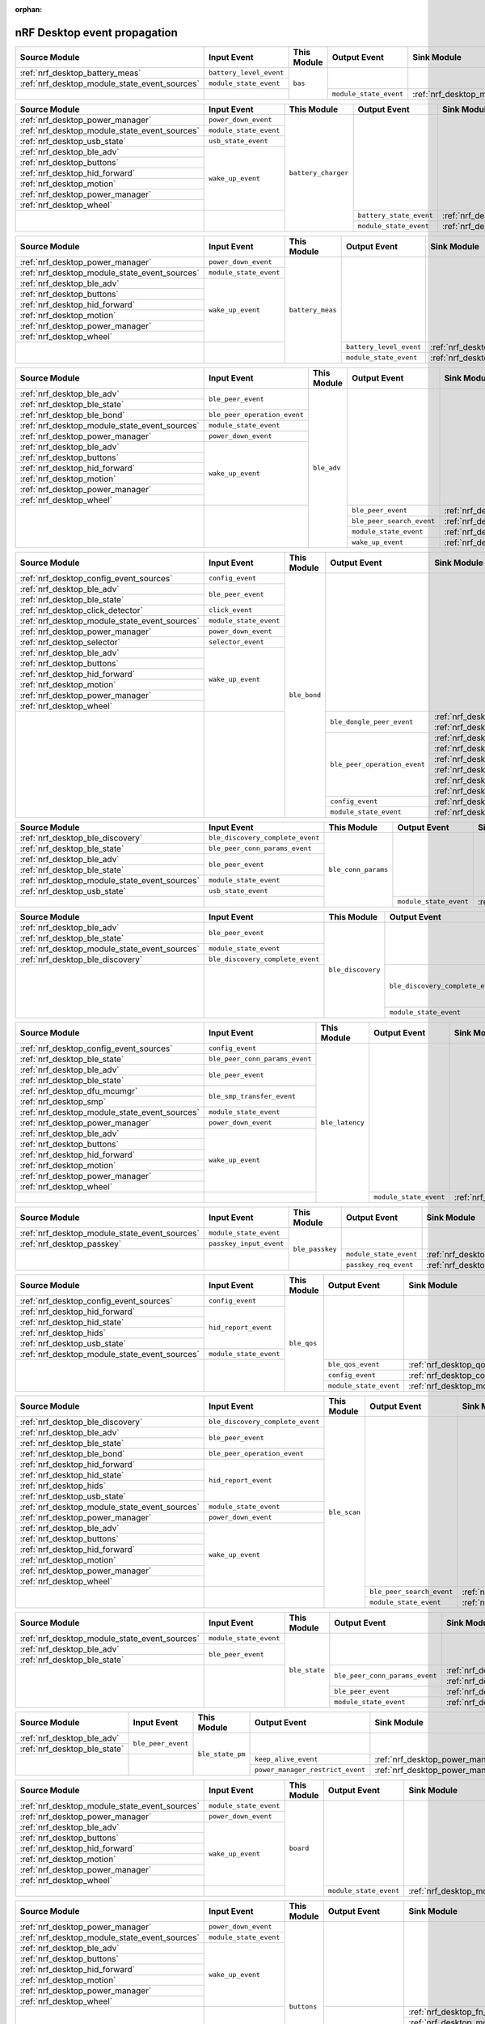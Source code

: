 :orphan:

nRF Desktop event propagation
#############################

.. table_bas_start

+-----------------------------------------------+-------------------------+-------------+------------------------+---------------------------------------------+
| Source Module                                 | Input Event             | This Module | Output Event           | Sink Module                                 |
+===============================================+=========================+=============+========================+=============================================+
| :ref:`nrf_desktop_battery_meas`               | ``battery_level_event`` | ``bas``     |                        |                                             |
+-----------------------------------------------+-------------------------+             |                        |                                             |
| :ref:`nrf_desktop_module_state_event_sources` | ``module_state_event``  |             |                        |                                             |
+-----------------------------------------------+-------------------------+             +------------------------+---------------------------------------------+
|                                               |                         |             | ``module_state_event`` | :ref:`nrf_desktop_module_state_event_sinks` |
+-----------------------------------------------+-------------------------+-------------+------------------------+---------------------------------------------+

.. table_bas_end


.. table_battery_charger_start

+-----------------------------------------------+------------------------+---------------------+-------------------------+---------------------------------------------+
| Source Module                                 | Input Event            | This Module         | Output Event            | Sink Module                                 |
+===============================================+========================+=====================+=========================+=============================================+
| :ref:`nrf_desktop_power_manager`              | ``power_down_event``   | ``battery_charger`` |                         |                                             |
+-----------------------------------------------+------------------------+                     |                         |                                             |
| :ref:`nrf_desktop_module_state_event_sources` | ``module_state_event`` |                     |                         |                                             |
+-----------------------------------------------+------------------------+                     |                         |                                             |
| :ref:`nrf_desktop_usb_state`                  | ``usb_state_event``    |                     |                         |                                             |
+-----------------------------------------------+------------------------+                     |                         |                                             |
| :ref:`nrf_desktop_ble_adv`                    | ``wake_up_event``      |                     |                         |                                             |
+-----------------------------------------------+                        |                     |                         |                                             |
| :ref:`nrf_desktop_buttons`                    |                        |                     |                         |                                             |
+-----------------------------------------------+                        |                     |                         |                                             |
| :ref:`nrf_desktop_hid_forward`                |                        |                     |                         |                                             |
+-----------------------------------------------+                        |                     |                         |                                             |
| :ref:`nrf_desktop_motion`                     |                        |                     |                         |                                             |
+-----------------------------------------------+                        |                     |                         |                                             |
| :ref:`nrf_desktop_power_manager`              |                        |                     |                         |                                             |
+-----------------------------------------------+                        |                     |                         |                                             |
| :ref:`nrf_desktop_wheel`                      |                        |                     |                         |                                             |
+-----------------------------------------------+------------------------+                     +-------------------------+---------------------------------------------+
|                                               |                        |                     | ``battery_state_event`` | :ref:`nrf_desktop_led_state`                |
|                                               |                        |                     +-------------------------+---------------------------------------------+
|                                               |                        |                     | ``module_state_event``  | :ref:`nrf_desktop_module_state_event_sinks` |
+-----------------------------------------------+------------------------+---------------------+-------------------------+---------------------------------------------+

.. table_battery_charger_end


.. table_battery_meas_start

+-----------------------------------------------+------------------------+------------------+-------------------------+---------------------------------------------+
| Source Module                                 | Input Event            | This Module      | Output Event            | Sink Module                                 |
+===============================================+========================+==================+=========================+=============================================+
| :ref:`nrf_desktop_power_manager`              | ``power_down_event``   | ``battery_meas`` |                         |                                             |
+-----------------------------------------------+------------------------+                  |                         |                                             |
| :ref:`nrf_desktop_module_state_event_sources` | ``module_state_event`` |                  |                         |                                             |
+-----------------------------------------------+------------------------+                  |                         |                                             |
| :ref:`nrf_desktop_ble_adv`                    | ``wake_up_event``      |                  |                         |                                             |
+-----------------------------------------------+                        |                  |                         |                                             |
| :ref:`nrf_desktop_buttons`                    |                        |                  |                         |                                             |
+-----------------------------------------------+                        |                  |                         |                                             |
| :ref:`nrf_desktop_hid_forward`                |                        |                  |                         |                                             |
+-----------------------------------------------+                        |                  |                         |                                             |
| :ref:`nrf_desktop_motion`                     |                        |                  |                         |                                             |
+-----------------------------------------------+                        |                  |                         |                                             |
| :ref:`nrf_desktop_power_manager`              |                        |                  |                         |                                             |
+-----------------------------------------------+                        |                  |                         |                                             |
| :ref:`nrf_desktop_wheel`                      |                        |                  |                         |                                             |
+-----------------------------------------------+------------------------+                  +-------------------------+---------------------------------------------+
|                                               |                        |                  | ``battery_level_event`` | :ref:`nrf_desktop_bas`                      |
|                                               |                        |                  +-------------------------+---------------------------------------------+
|                                               |                        |                  | ``module_state_event``  | :ref:`nrf_desktop_module_state_event_sinks` |
+-----------------------------------------------+------------------------+------------------+-------------------------+---------------------------------------------+

.. table_battery_meas_end


.. table_ble_adv_start

+-----------------------------------------------+------------------------------+-------------+---------------------------+---------------------------------------------+
| Source Module                                 | Input Event                  | This Module | Output Event              | Sink Module                                 |
+===============================================+==============================+=============+===========================+=============================================+
| :ref:`nrf_desktop_ble_adv`                    | ``ble_peer_event``           | ``ble_adv`` |                           |                                             |
+-----------------------------------------------+                              |             |                           |                                             |
| :ref:`nrf_desktop_ble_state`                  |                              |             |                           |                                             |
+-----------------------------------------------+------------------------------+             |                           |                                             |
| :ref:`nrf_desktop_ble_bond`                   | ``ble_peer_operation_event`` |             |                           |                                             |
+-----------------------------------------------+------------------------------+             |                           |                                             |
| :ref:`nrf_desktop_module_state_event_sources` | ``module_state_event``       |             |                           |                                             |
+-----------------------------------------------+------------------------------+             |                           |                                             |
| :ref:`nrf_desktop_power_manager`              | ``power_down_event``         |             |                           |                                             |
+-----------------------------------------------+------------------------------+             |                           |                                             |
| :ref:`nrf_desktop_ble_adv`                    | ``wake_up_event``            |             |                           |                                             |
+-----------------------------------------------+                              |             |                           |                                             |
| :ref:`nrf_desktop_buttons`                    |                              |             |                           |                                             |
+-----------------------------------------------+                              |             |                           |                                             |
| :ref:`nrf_desktop_hid_forward`                |                              |             |                           |                                             |
+-----------------------------------------------+                              |             |                           |                                             |
| :ref:`nrf_desktop_motion`                     |                              |             |                           |                                             |
+-----------------------------------------------+                              |             |                           |                                             |
| :ref:`nrf_desktop_power_manager`              |                              |             |                           |                                             |
+-----------------------------------------------+                              |             |                           |                                             |
| :ref:`nrf_desktop_wheel`                      |                              |             |                           |                                             |
+-----------------------------------------------+------------------------------+             +---------------------------+---------------------------------------------+
|                                               |                              |             | ``ble_peer_event``        | :ref:`nrf_desktop_ble_peer_event_sinks`     |
|                                               |                              |             +---------------------------+---------------------------------------------+
|                                               |                              |             | ``ble_peer_search_event`` | :ref:`nrf_desktop_led_state`                |
|                                               |                              |             +---------------------------+---------------------------------------------+
|                                               |                              |             | ``module_state_event``    | :ref:`nrf_desktop_module_state_event_sinks` |
|                                               |                              |             +---------------------------+---------------------------------------------+
|                                               |                              |             | ``wake_up_event``         | :ref:`nrf_desktop_wake_up_event_sinks`      |
+-----------------------------------------------+------------------------------+-------------+---------------------------+---------------------------------------------+

.. table_ble_adv_end


.. table_ble_bond_start

+-----------------------------------------------+------------------------+--------------+------------------------------+---------------------------------------------+
| Source Module                                 | Input Event            | This Module  | Output Event                 | Sink Module                                 |
+===============================================+========================+==============+==============================+=============================================+
| :ref:`nrf_desktop_config_event_sources`       | ``config_event``       | ``ble_bond`` |                              |                                             |
+-----------------------------------------------+------------------------+              |                              |                                             |
| :ref:`nrf_desktop_ble_adv`                    | ``ble_peer_event``     |              |                              |                                             |
+-----------------------------------------------+                        |              |                              |                                             |
| :ref:`nrf_desktop_ble_state`                  |                        |              |                              |                                             |
+-----------------------------------------------+------------------------+              |                              |                                             |
| :ref:`nrf_desktop_click_detector`             | ``click_event``        |              |                              |                                             |
+-----------------------------------------------+------------------------+              |                              |                                             |
| :ref:`nrf_desktop_module_state_event_sources` | ``module_state_event`` |              |                              |                                             |
+-----------------------------------------------+------------------------+              |                              |                                             |
| :ref:`nrf_desktop_power_manager`              | ``power_down_event``   |              |                              |                                             |
+-----------------------------------------------+------------------------+              |                              |                                             |
| :ref:`nrf_desktop_selector`                   | ``selector_event``     |              |                              |                                             |
+-----------------------------------------------+------------------------+              |                              |                                             |
| :ref:`nrf_desktop_ble_adv`                    | ``wake_up_event``      |              |                              |                                             |
+-----------------------------------------------+                        |              |                              |                                             |
| :ref:`nrf_desktop_buttons`                    |                        |              |                              |                                             |
+-----------------------------------------------+                        |              |                              |                                             |
| :ref:`nrf_desktop_hid_forward`                |                        |              |                              |                                             |
+-----------------------------------------------+                        |              |                              |                                             |
| :ref:`nrf_desktop_motion`                     |                        |              |                              |                                             |
+-----------------------------------------------+                        |              |                              |                                             |
| :ref:`nrf_desktop_power_manager`              |                        |              |                              |                                             |
+-----------------------------------------------+                        |              |                              |                                             |
| :ref:`nrf_desktop_wheel`                      |                        |              |                              |                                             |
+-----------------------------------------------+------------------------+              +------------------------------+---------------------------------------------+
|                                               |                        |              | ``ble_dongle_peer_event``    | :ref:`nrf_desktop_fast_pair_app`            |
|                                               |                        |              |                              +---------------------------------------------+
|                                               |                        |              |                              | :ref:`nrf_desktop_swift_pair_app`           |
|                                               |                        |              +------------------------------+---------------------------------------------+
|                                               |                        |              | ``ble_peer_operation_event`` | :ref:`nrf_desktop_fast_pair_app`            |
|                                               |                        |              |                              +---------------------------------------------+
|                                               |                        |              |                              | :ref:`nrf_desktop_swift_pair_app`           |
|                                               |                        |              |                              +---------------------------------------------+
|                                               |                        |              |                              | :ref:`nrf_desktop_ble_adv`                  |
|                                               |                        |              |                              +---------------------------------------------+
|                                               |                        |              |                              | :ref:`nrf_desktop_ble_scan`                 |
|                                               |                        |              |                              +---------------------------------------------+
|                                               |                        |              |                              | :ref:`nrf_desktop_hid_forward`              |
|                                               |                        |              |                              +---------------------------------------------+
|                                               |                        |              |                              | :ref:`nrf_desktop_led_state`                |
|                                               |                        |              +------------------------------+---------------------------------------------+
|                                               |                        |              | ``config_event``             | :ref:`nrf_desktop_config_event_sinks`       |
|                                               |                        |              +------------------------------+---------------------------------------------+
|                                               |                        |              | ``module_state_event``       | :ref:`nrf_desktop_module_state_event_sinks` |
+-----------------------------------------------+------------------------+--------------+------------------------------+---------------------------------------------+

.. table_ble_bond_end


.. table_ble_conn_params_start

+-----------------------------------------------+----------------------------------+---------------------+------------------------+---------------------------------------------+
| Source Module                                 | Input Event                      | This Module         | Output Event           | Sink Module                                 |
+===============================================+==================================+=====================+========================+=============================================+
| :ref:`nrf_desktop_ble_discovery`              | ``ble_discovery_complete_event`` | ``ble_conn_params`` |                        |                                             |
+-----------------------------------------------+----------------------------------+                     |                        |                                             |
| :ref:`nrf_desktop_ble_state`                  | ``ble_peer_conn_params_event``   |                     |                        |                                             |
+-----------------------------------------------+----------------------------------+                     |                        |                                             |
| :ref:`nrf_desktop_ble_adv`                    | ``ble_peer_event``               |                     |                        |                                             |
+-----------------------------------------------+                                  |                     |                        |                                             |
| :ref:`nrf_desktop_ble_state`                  |                                  |                     |                        |                                             |
+-----------------------------------------------+----------------------------------+                     |                        |                                             |
| :ref:`nrf_desktop_module_state_event_sources` | ``module_state_event``           |                     |                        |                                             |
+-----------------------------------------------+----------------------------------+                     |                        |                                             |
| :ref:`nrf_desktop_usb_state`                  | ``usb_state_event``              |                     |                        |                                             |
+-----------------------------------------------+----------------------------------+                     +------------------------+---------------------------------------------+
|                                               |                                  |                     | ``module_state_event`` | :ref:`nrf_desktop_module_state_event_sinks` |
+-----------------------------------------------+----------------------------------+---------------------+------------------------+---------------------------------------------+

.. table_ble_conn_params_end


.. table_ble_discovery_start

+-----------------------------------------------+----------------------------------+-------------------+----------------------------------+---------------------------------------------+
| Source Module                                 | Input Event                      | This Module       | Output Event                     | Sink Module                                 |
+===============================================+==================================+===================+==================================+=============================================+
| :ref:`nrf_desktop_ble_adv`                    | ``ble_peer_event``               | ``ble_discovery`` |                                  |                                             |
+-----------------------------------------------+                                  |                   |                                  |                                             |
| :ref:`nrf_desktop_ble_state`                  |                                  |                   |                                  |                                             |
+-----------------------------------------------+----------------------------------+                   |                                  |                                             |
| :ref:`nrf_desktop_module_state_event_sources` | ``module_state_event``           |                   |                                  |                                             |
+-----------------------------------------------+----------------------------------+                   |                                  |                                             |
| :ref:`nrf_desktop_ble_discovery`              | ``ble_discovery_complete_event`` |                   |                                  |                                             |
+-----------------------------------------------+----------------------------------+                   +----------------------------------+---------------------------------------------+
|                                               |                                  |                   | ``ble_discovery_complete_event`` | :ref:`nrf_desktop_hid_forward`              |
|                                               |                                  |                   |                                  +---------------------------------------------+
|                                               |                                  |                   |                                  | :ref:`nrf_desktop_ble_conn_params`          |
|                                               |                                  |                   |                                  +---------------------------------------------+
|                                               |                                  |                   |                                  | :ref:`nrf_desktop_ble_scan`                 |
|                                               |                                  |                   |                                  +---------------------------------------------+
|                                               |                                  |                   |                                  | :ref:`nrf_desktop_ble_discovery`            |
|                                               |                                  |                   +----------------------------------+---------------------------------------------+
|                                               |                                  |                   | ``module_state_event``           | :ref:`nrf_desktop_module_state_event_sinks` |
+-----------------------------------------------+----------------------------------+-------------------+----------------------------------+---------------------------------------------+

.. table_ble_discovery_end


.. table_ble_latency_start

+-----------------------------------------------+--------------------------------+-----------------+------------------------+---------------------------------------------+
| Source Module                                 | Input Event                    | This Module     | Output Event           | Sink Module                                 |
+===============================================+================================+=================+========================+=============================================+
| :ref:`nrf_desktop_config_event_sources`       | ``config_event``               | ``ble_latency`` |                        |                                             |
+-----------------------------------------------+--------------------------------+                 |                        |                                             |
| :ref:`nrf_desktop_ble_state`                  | ``ble_peer_conn_params_event`` |                 |                        |                                             |
+-----------------------------------------------+--------------------------------+                 |                        |                                             |
| :ref:`nrf_desktop_ble_adv`                    | ``ble_peer_event``             |                 |                        |                                             |
+-----------------------------------------------+                                |                 |                        |                                             |
| :ref:`nrf_desktop_ble_state`                  |                                |                 |                        |                                             |
+-----------------------------------------------+--------------------------------+                 |                        |                                             |
| :ref:`nrf_desktop_dfu_mcumgr`                 | ``ble_smp_transfer_event``     |                 |                        |                                             |
+-----------------------------------------------+                                |                 |                        |                                             |
| :ref:`nrf_desktop_smp`                        |                                |                 |                        |                                             |
+-----------------------------------------------+--------------------------------+                 |                        |                                             |
| :ref:`nrf_desktop_module_state_event_sources` | ``module_state_event``         |                 |                        |                                             |
+-----------------------------------------------+--------------------------------+                 |                        |                                             |
| :ref:`nrf_desktop_power_manager`              | ``power_down_event``           |                 |                        |                                             |
+-----------------------------------------------+--------------------------------+                 |                        |                                             |
| :ref:`nrf_desktop_ble_adv`                    | ``wake_up_event``              |                 |                        |                                             |
+-----------------------------------------------+                                |                 |                        |                                             |
| :ref:`nrf_desktop_buttons`                    |                                |                 |                        |                                             |
+-----------------------------------------------+                                |                 |                        |                                             |
| :ref:`nrf_desktop_hid_forward`                |                                |                 |                        |                                             |
+-----------------------------------------------+                                |                 |                        |                                             |
| :ref:`nrf_desktop_motion`                     |                                |                 |                        |                                             |
+-----------------------------------------------+                                |                 |                        |                                             |
| :ref:`nrf_desktop_power_manager`              |                                |                 |                        |                                             |
+-----------------------------------------------+                                |                 |                        |                                             |
| :ref:`nrf_desktop_wheel`                      |                                |                 |                        |                                             |
+-----------------------------------------------+--------------------------------+                 +------------------------+---------------------------------------------+
|                                               |                                |                 | ``module_state_event`` | :ref:`nrf_desktop_module_state_event_sinks` |
+-----------------------------------------------+--------------------------------+-----------------+------------------------+---------------------------------------------+

.. table_ble_latency_end


.. table_ble_passkey_start

+-----------------------------------------------+-------------------------+-----------------+------------------------+---------------------------------------------+
| Source Module                                 | Input Event             | This Module     | Output Event           | Sink Module                                 |
+===============================================+=========================+=================+========================+=============================================+
| :ref:`nrf_desktop_module_state_event_sources` | ``module_state_event``  | ``ble_passkey`` |                        |                                             |
+-----------------------------------------------+-------------------------+                 |                        |                                             |
| :ref:`nrf_desktop_passkey`                    | ``passkey_input_event`` |                 |                        |                                             |
+-----------------------------------------------+-------------------------+                 +------------------------+---------------------------------------------+
|                                               |                         |                 | ``module_state_event`` | :ref:`nrf_desktop_module_state_event_sinks` |
|                                               |                         |                 +------------------------+---------------------------------------------+
|                                               |                         |                 | ``passkey_req_event``  | :ref:`nrf_desktop_passkey`                  |
+-----------------------------------------------+-------------------------+-----------------+------------------------+---------------------------------------------+

.. table_ble_passkey_end


.. table_ble_qos_start

+-----------------------------------------------+------------------------+-------------+------------------------+---------------------------------------------+
| Source Module                                 | Input Event            | This Module | Output Event           | Sink Module                                 |
+===============================================+========================+=============+========================+=============================================+
| :ref:`nrf_desktop_config_event_sources`       | ``config_event``       | ``ble_qos`` |                        |                                             |
+-----------------------------------------------+------------------------+             |                        |                                             |
| :ref:`nrf_desktop_hid_forward`                | ``hid_report_event``   |             |                        |                                             |
+-----------------------------------------------+                        |             |                        |                                             |
| :ref:`nrf_desktop_hid_state`                  |                        |             |                        |                                             |
+-----------------------------------------------+                        |             |                        |                                             |
| :ref:`nrf_desktop_hids`                       |                        |             |                        |                                             |
+-----------------------------------------------+                        |             |                        |                                             |
| :ref:`nrf_desktop_usb_state`                  |                        |             |                        |                                             |
+-----------------------------------------------+------------------------+             |                        |                                             |
| :ref:`nrf_desktop_module_state_event_sources` | ``module_state_event`` |             |                        |                                             |
+-----------------------------------------------+------------------------+             +------------------------+---------------------------------------------+
|                                               |                        |             | ``ble_qos_event``      | :ref:`nrf_desktop_qos`                      |
|                                               |                        |             +------------------------+---------------------------------------------+
|                                               |                        |             | ``config_event``       | :ref:`nrf_desktop_config_event_sinks`       |
|                                               |                        |             +------------------------+---------------------------------------------+
|                                               |                        |             | ``module_state_event`` | :ref:`nrf_desktop_module_state_event_sinks` |
+-----------------------------------------------+------------------------+-------------+------------------------+---------------------------------------------+

.. table_ble_qos_end


.. table_ble_scan_start

+-----------------------------------------------+----------------------------------+--------------+---------------------------+---------------------------------------------+
| Source Module                                 | Input Event                      | This Module  | Output Event              | Sink Module                                 |
+===============================================+==================================+==============+===========================+=============================================+
| :ref:`nrf_desktop_ble_discovery`              | ``ble_discovery_complete_event`` | ``ble_scan`` |                           |                                             |
+-----------------------------------------------+----------------------------------+              |                           |                                             |
| :ref:`nrf_desktop_ble_adv`                    | ``ble_peer_event``               |              |                           |                                             |
+-----------------------------------------------+                                  |              |                           |                                             |
| :ref:`nrf_desktop_ble_state`                  |                                  |              |                           |                                             |
+-----------------------------------------------+----------------------------------+              |                           |                                             |
| :ref:`nrf_desktop_ble_bond`                   | ``ble_peer_operation_event``     |              |                           |                                             |
+-----------------------------------------------+----------------------------------+              |                           |                                             |
| :ref:`nrf_desktop_hid_forward`                | ``hid_report_event``             |              |                           |                                             |
+-----------------------------------------------+                                  |              |                           |                                             |
| :ref:`nrf_desktop_hid_state`                  |                                  |              |                           |                                             |
+-----------------------------------------------+                                  |              |                           |                                             |
| :ref:`nrf_desktop_hids`                       |                                  |              |                           |                                             |
+-----------------------------------------------+                                  |              |                           |                                             |
| :ref:`nrf_desktop_usb_state`                  |                                  |              |                           |                                             |
+-----------------------------------------------+----------------------------------+              |                           |                                             |
| :ref:`nrf_desktop_module_state_event_sources` | ``module_state_event``           |              |                           |                                             |
+-----------------------------------------------+----------------------------------+              |                           |                                             |
| :ref:`nrf_desktop_power_manager`              | ``power_down_event``             |              |                           |                                             |
+-----------------------------------------------+----------------------------------+              |                           |                                             |
| :ref:`nrf_desktop_ble_adv`                    | ``wake_up_event``                |              |                           |                                             |
+-----------------------------------------------+                                  |              |                           |                                             |
| :ref:`nrf_desktop_buttons`                    |                                  |              |                           |                                             |
+-----------------------------------------------+                                  |              |                           |                                             |
| :ref:`nrf_desktop_hid_forward`                |                                  |              |                           |                                             |
+-----------------------------------------------+                                  |              |                           |                                             |
| :ref:`nrf_desktop_motion`                     |                                  |              |                           |                                             |
+-----------------------------------------------+                                  |              |                           |                                             |
| :ref:`nrf_desktop_power_manager`              |                                  |              |                           |                                             |
+-----------------------------------------------+                                  |              |                           |                                             |
| :ref:`nrf_desktop_wheel`                      |                                  |              |                           |                                             |
+-----------------------------------------------+----------------------------------+              +---------------------------+---------------------------------------------+
|                                               |                                  |              | ``ble_peer_search_event`` | :ref:`nrf_desktop_led_state`                |
|                                               |                                  |              +---------------------------+---------------------------------------------+
|                                               |                                  |              | ``module_state_event``    | :ref:`nrf_desktop_module_state_event_sinks` |
+-----------------------------------------------+----------------------------------+--------------+---------------------------+---------------------------------------------+

.. table_ble_scan_end


.. table_ble_state_start

+-----------------------------------------------+------------------------+---------------+--------------------------------+---------------------------------------------+
| Source Module                                 | Input Event            | This Module   | Output Event                   | Sink Module                                 |
+===============================================+========================+===============+================================+=============================================+
| :ref:`nrf_desktop_module_state_event_sources` | ``module_state_event`` | ``ble_state`` |                                |                                             |
+-----------------------------------------------+------------------------+               |                                |                                             |
| :ref:`nrf_desktop_ble_adv`                    | ``ble_peer_event``     |               |                                |                                             |
+-----------------------------------------------+                        |               |                                |                                             |
| :ref:`nrf_desktop_ble_state`                  |                        |               |                                |                                             |
+-----------------------------------------------+------------------------+               +--------------------------------+---------------------------------------------+
|                                               |                        |               | ``ble_peer_conn_params_event`` | :ref:`nrf_desktop_ble_conn_params`          |
|                                               |                        |               |                                +---------------------------------------------+
|                                               |                        |               |                                | :ref:`nrf_desktop_ble_latency`              |
|                                               |                        |               +--------------------------------+---------------------------------------------+
|                                               |                        |               | ``ble_peer_event``             | :ref:`nrf_desktop_ble_peer_event_sinks`     |
|                                               |                        |               +--------------------------------+---------------------------------------------+
|                                               |                        |               | ``module_state_event``         | :ref:`nrf_desktop_module_state_event_sinks` |
+-----------------------------------------------+------------------------+---------------+--------------------------------+---------------------------------------------+

.. table_ble_state_end


.. table_ble_state_pm_start

+------------------------------+--------------------+------------------+----------------------------------+----------------------------------+
| Source Module                | Input Event        | This Module      | Output Event                     | Sink Module                      |
+==============================+====================+==================+==================================+==================================+
| :ref:`nrf_desktop_ble_adv`   | ``ble_peer_event`` | ``ble_state_pm`` |                                  |                                  |
+------------------------------+                    |                  |                                  |                                  |
| :ref:`nrf_desktop_ble_state` |                    |                  |                                  |                                  |
+------------------------------+--------------------+                  +----------------------------------+----------------------------------+
|                              |                    |                  | ``keep_alive_event``             | :ref:`nrf_desktop_power_manager` |
|                              |                    |                  +----------------------------------+----------------------------------+
|                              |                    |                  | ``power_manager_restrict_event`` | :ref:`nrf_desktop_power_manager` |
+------------------------------+--------------------+------------------+----------------------------------+----------------------------------+

.. table_ble_state_pm_end


.. table_board_start

+-----------------------------------------------+------------------------+-------------+------------------------+---------------------------------------------+
| Source Module                                 | Input Event            | This Module | Output Event           | Sink Module                                 |
+===============================================+========================+=============+========================+=============================================+
| :ref:`nrf_desktop_module_state_event_sources` | ``module_state_event`` | ``board``   |                        |                                             |
+-----------------------------------------------+------------------------+             |                        |                                             |
| :ref:`nrf_desktop_power_manager`              | ``power_down_event``   |             |                        |                                             |
+-----------------------------------------------+------------------------+             |                        |                                             |
| :ref:`nrf_desktop_ble_adv`                    | ``wake_up_event``      |             |                        |                                             |
+-----------------------------------------------+                        |             |                        |                                             |
| :ref:`nrf_desktop_buttons`                    |                        |             |                        |                                             |
+-----------------------------------------------+                        |             |                        |                                             |
| :ref:`nrf_desktop_hid_forward`                |                        |             |                        |                                             |
+-----------------------------------------------+                        |             |                        |                                             |
| :ref:`nrf_desktop_motion`                     |                        |             |                        |                                             |
+-----------------------------------------------+                        |             |                        |                                             |
| :ref:`nrf_desktop_power_manager`              |                        |             |                        |                                             |
+-----------------------------------------------+                        |             |                        |                                             |
| :ref:`nrf_desktop_wheel`                      |                        |             |                        |                                             |
+-----------------------------------------------+------------------------+             +------------------------+---------------------------------------------+
|                                               |                        |             | ``module_state_event`` | :ref:`nrf_desktop_module_state_event_sinks` |
+-----------------------------------------------+------------------------+-------------+------------------------+---------------------------------------------+

.. table_board_end


.. table_buttons_start

+-----------------------------------------------+------------------------+-------------+------------------------+---------------------------------------------+
| Source Module                                 | Input Event            | This Module | Output Event           | Sink Module                                 |
+===============================================+========================+=============+========================+=============================================+
| :ref:`nrf_desktop_power_manager`              | ``power_down_event``   | ``buttons`` |                        |                                             |
+-----------------------------------------------+------------------------+             |                        |                                             |
| :ref:`nrf_desktop_module_state_event_sources` | ``module_state_event`` |             |                        |                                             |
+-----------------------------------------------+------------------------+             |                        |                                             |
| :ref:`nrf_desktop_ble_adv`                    | ``wake_up_event``      |             |                        |                                             |
+-----------------------------------------------+                        |             |                        |                                             |
| :ref:`nrf_desktop_buttons`                    |                        |             |                        |                                             |
+-----------------------------------------------+                        |             |                        |                                             |
| :ref:`nrf_desktop_hid_forward`                |                        |             |                        |                                             |
+-----------------------------------------------+                        |             |                        |                                             |
| :ref:`nrf_desktop_motion`                     |                        |             |                        |                                             |
+-----------------------------------------------+                        |             |                        |                                             |
| :ref:`nrf_desktop_power_manager`              |                        |             |                        |                                             |
+-----------------------------------------------+                        |             |                        |                                             |
| :ref:`nrf_desktop_wheel`                      |                        |             |                        |                                             |
+-----------------------------------------------+------------------------+             +------------------------+---------------------------------------------+
|                                               |                        |             | ``button_event``       | :ref:`nrf_desktop_fn_keys`                  |
|                                               |                        |             |                        +---------------------------------------------+
|                                               |                        |             |                        | :ref:`nrf_desktop_motion`                   |
|                                               |                        |             |                        +---------------------------------------------+
|                                               |                        |             |                        | :ref:`nrf_desktop_buttons_sim`              |
|                                               |                        |             |                        +---------------------------------------------+
|                                               |                        |             |                        | :ref:`nrf_desktop_click_detector`           |
|                                               |                        |             |                        +---------------------------------------------+
|                                               |                        |             |                        | :ref:`nrf_desktop_passkey`                  |
|                                               |                        |             |                        +---------------------------------------------+
|                                               |                        |             |                        | :ref:`nrf_desktop_hid_state`                |
|                                               |                        |             +------------------------+---------------------------------------------+
|                                               |                        |             | ``module_state_event`` | :ref:`nrf_desktop_module_state_event_sinks` |
|                                               |                        |             +------------------------+---------------------------------------------+
|                                               |                        |             | ``wake_up_event``      | :ref:`nrf_desktop_wake_up_event_sinks`      |
+-----------------------------------------------+------------------------+-------------+------------------------+---------------------------------------------+

.. table_buttons_end


.. table_buttons_sim_start

+-----------------------------------------------+------------------------+-----------------+------------------------+---------------------------------------------+
| Source Module                                 | Input Event            | This Module     | Output Event           | Sink Module                                 |
+===============================================+========================+=================+========================+=============================================+
| :ref:`nrf_desktop_buttons`                    | ``button_event``       | ``buttons_sim`` |                        |                                             |
+-----------------------------------------------+                        |                 |                        |                                             |
| :ref:`nrf_desktop_buttons_sim`                |                        |                 |                        |                                             |
+-----------------------------------------------+                        |                 |                        |                                             |
| :ref:`nrf_desktop_fn_keys`                    |                        |                 |                        |                                             |
+-----------------------------------------------+------------------------+                 |                        |                                             |
| :ref:`nrf_desktop_module_state_event_sources` | ``module_state_event`` |                 |                        |                                             |
+-----------------------------------------------+------------------------+                 |                        |                                             |
| :ref:`nrf_desktop_power_manager`              | ``power_down_event``   |                 |                        |                                             |
+-----------------------------------------------+------------------------+                 |                        |                                             |
| :ref:`nrf_desktop_ble_adv`                    | ``wake_up_event``      |                 |                        |                                             |
+-----------------------------------------------+                        |                 |                        |                                             |
| :ref:`nrf_desktop_buttons`                    |                        |                 |                        |                                             |
+-----------------------------------------------+                        |                 |                        |                                             |
| :ref:`nrf_desktop_hid_forward`                |                        |                 |                        |                                             |
+-----------------------------------------------+                        |                 |                        |                                             |
| :ref:`nrf_desktop_motion`                     |                        |                 |                        |                                             |
+-----------------------------------------------+                        |                 |                        |                                             |
| :ref:`nrf_desktop_power_manager`              |                        |                 |                        |                                             |
+-----------------------------------------------+                        |                 |                        |                                             |
| :ref:`nrf_desktop_wheel`                      |                        |                 |                        |                                             |
+-----------------------------------------------+------------------------+                 +------------------------+---------------------------------------------+
|                                               |                        |                 | ``button_event``       | :ref:`nrf_desktop_fn_keys`                  |
|                                               |                        |                 |                        +---------------------------------------------+
|                                               |                        |                 |                        | :ref:`nrf_desktop_motion`                   |
|                                               |                        |                 |                        +---------------------------------------------+
|                                               |                        |                 |                        | :ref:`nrf_desktop_buttons_sim`              |
|                                               |                        |                 |                        +---------------------------------------------+
|                                               |                        |                 |                        | :ref:`nrf_desktop_click_detector`           |
|                                               |                        |                 |                        +---------------------------------------------+
|                                               |                        |                 |                        | :ref:`nrf_desktop_passkey`                  |
|                                               |                        |                 |                        +---------------------------------------------+
|                                               |                        |                 |                        | :ref:`nrf_desktop_hid_state`                |
|                                               |                        |                 +------------------------+---------------------------------------------+
|                                               |                        |                 | ``module_state_event`` | :ref:`nrf_desktop_module_state_event_sinks` |
+-----------------------------------------------+------------------------+-----------------+------------------------+---------------------------------------------+

.. table_buttons_sim_end


.. table_click_detector_start

+-----------------------------------------------+------------------------+--------------------+------------------------+---------------------------------------------+
| Source Module                                 | Input Event            | This Module        | Output Event           | Sink Module                                 |
+===============================================+========================+====================+========================+=============================================+
| :ref:`nrf_desktop_buttons`                    | ``button_event``       | ``click_detector`` |                        |                                             |
+-----------------------------------------------+                        |                    |                        |                                             |
| :ref:`nrf_desktop_buttons_sim`                |                        |                    |                        |                                             |
+-----------------------------------------------+                        |                    |                        |                                             |
| :ref:`nrf_desktop_fn_keys`                    |                        |                    |                        |                                             |
+-----------------------------------------------+------------------------+                    |                        |                                             |
| :ref:`nrf_desktop_module_state_event_sources` | ``module_state_event`` |                    |                        |                                             |
+-----------------------------------------------+------------------------+                    |                        |                                             |
| :ref:`nrf_desktop_power_manager`              | ``power_down_event``   |                    |                        |                                             |
+-----------------------------------------------+------------------------+                    |                        |                                             |
| :ref:`nrf_desktop_ble_adv`                    | ``wake_up_event``      |                    |                        |                                             |
+-----------------------------------------------+                        |                    |                        |                                             |
| :ref:`nrf_desktop_buttons`                    |                        |                    |                        |                                             |
+-----------------------------------------------+                        |                    |                        |                                             |
| :ref:`nrf_desktop_hid_forward`                |                        |                    |                        |                                             |
+-----------------------------------------------+                        |                    |                        |                                             |
| :ref:`nrf_desktop_motion`                     |                        |                    |                        |                                             |
+-----------------------------------------------+                        |                    |                        |                                             |
| :ref:`nrf_desktop_power_manager`              |                        |                    |                        |                                             |
+-----------------------------------------------+                        |                    |                        |                                             |
| :ref:`nrf_desktop_wheel`                      |                        |                    |                        |                                             |
+-----------------------------------------------+------------------------+                    +------------------------+---------------------------------------------+
|                                               |                        |                    | ``click_event``        | :ref:`nrf_desktop_ble_bond`                 |
|                                               |                        |                    +------------------------+---------------------------------------------+
|                                               |                        |                    | ``module_state_event`` | :ref:`nrf_desktop_module_state_event_sinks` |
+-----------------------------------------------+------------------------+--------------------+------------------------+---------------------------------------------+

.. table_click_detector_end


.. table_constlat_start

+-----------------------------------------------+------------------------+--------------+--------------+-------------+
| Source Module                                 | Input Event            | This Module  | Output Event | Sink Module |
+===============================================+========================+==============+==============+=============+
| :ref:`nrf_desktop_power_manager`              | ``power_down_event``   | ``constlat`` |              |             |
+-----------------------------------------------+------------------------+              |              |             |
| :ref:`nrf_desktop_module_state_event_sources` | ``module_state_event`` |              |              |             |
+-----------------------------------------------+------------------------+              |              |             |
| :ref:`nrf_desktop_ble_adv`                    | ``wake_up_event``      |              |              |             |
+-----------------------------------------------+                        |              |              |             |
| :ref:`nrf_desktop_buttons`                    |                        |              |              |             |
+-----------------------------------------------+                        |              |              |             |
| :ref:`nrf_desktop_hid_forward`                |                        |              |              |             |
+-----------------------------------------------+                        |              |              |             |
| :ref:`nrf_desktop_motion`                     |                        |              |              |             |
+-----------------------------------------------+                        |              |              |             |
| :ref:`nrf_desktop_power_manager`              |                        |              |              |             |
+-----------------------------------------------+                        |              |              |             |
| :ref:`nrf_desktop_wheel`                      |                        |              |              |             |
+-----------------------------------------------+------------------------+--------------+--------------+-------------+

.. table_constlat_end


.. table_cpu_meas_start

+-----------------------------------------------+------------------------+--------------+------------------------+---------------------------------------------+
| Source Module                                 | Input Event            | This Module  | Output Event           | Sink Module                                 |
+===============================================+========================+==============+========================+=============================================+
| :ref:`nrf_desktop_module_state_event_sources` | ``module_state_event`` | ``cpu_meas`` |                        |                                             |
+-----------------------------------------------+------------------------+              +------------------------+---------------------------------------------+
|                                               |                        |              | ``cpu_load_event``     | None                                        |
|                                               |                        |              +------------------------+---------------------------------------------+
|                                               |                        |              | ``module_state_event`` | :ref:`nrf_desktop_module_state_event_sinks` |
+-----------------------------------------------+------------------------+--------------+------------------------+---------------------------------------------+

.. table_cpu_meas_end


.. table_dfu_start

+-----------------------------------------------+------------------------+-------------+----------------------------------+---------------------------------------+
| Source Module                                 | Input Event            | This Module | Output Event                     | Sink Module                           |
+===============================================+========================+=============+==================================+=======================================+
| :ref:`nrf_desktop_config_event_sources`       | ``config_event``       | ``dfu``     |                                  |                                       |
+-----------------------------------------------+------------------------+             |                                  |                                       |
| :ref:`nrf_desktop_ble_adv`                    | ``ble_peer_event``     |             |                                  |                                       |
+-----------------------------------------------+                        |             |                                  |                                       |
| :ref:`nrf_desktop_ble_state`                  |                        |             |                                  |                                       |
+-----------------------------------------------+------------------------+             |                                  |                                       |
| :ref:`nrf_desktop_hid_forward`                | ``hid_report_event``   |             |                                  |                                       |
+-----------------------------------------------+                        |             |                                  |                                       |
| :ref:`nrf_desktop_hid_state`                  |                        |             |                                  |                                       |
+-----------------------------------------------+                        |             |                                  |                                       |
| :ref:`nrf_desktop_hids`                       |                        |             |                                  |                                       |
+-----------------------------------------------+                        |             |                                  |                                       |
| :ref:`nrf_desktop_usb_state`                  |                        |             |                                  |                                       |
+-----------------------------------------------+------------------------+             |                                  |                                       |
| :ref:`nrf_desktop_module_state_event_sources` | ``module_state_event`` |             |                                  |                                       |
+-----------------------------------------------+------------------------+             +----------------------------------+---------------------------------------+
|                                               |                        |             | ``config_event``                 | :ref:`nrf_desktop_config_event_sinks` |
|                                               |                        |             +----------------------------------+---------------------------------------+
|                                               |                        |             | ``power_manager_restrict_event`` | :ref:`nrf_desktop_power_manager`      |
+-----------------------------------------------+------------------------+-------------+----------------------------------+---------------------------------------+

.. table_dfu_end


.. table_dfu_mcumgr_start

+-----------------------------------------------+----------------------------+----------------+----------------------------+--------------------------------+
| Source Module                                 | Input Event                | This Module    | Output Event               | Sink Module                    |
+===============================================+============================+================+============================+================================+
| :ref:`nrf_desktop_module_state_event_sources` | ``module_state_event``     | ``dfu_mcumgr`` |                            |                                |
+-----------------------------------------------+----------------------------+                |                            |                                |
| :ref:`nrf_desktop_dfu_mcumgr`                 | ``ble_smp_transfer_event`` |                |                            |                                |
+-----------------------------------------------+                            |                |                            |                                |
| :ref:`nrf_desktop_smp`                        |                            |                |                            |                                |
+-----------------------------------------------+----------------------------+                +----------------------------+--------------------------------+
|                                               |                            |                | ``ble_smp_transfer_event`` | :ref:`nrf_desktop_ble_latency` |
|                                               |                            |                |                            +--------------------------------+
|                                               |                            |                |                            | :ref:`nrf_desktop_dfu_mcumgr`  |
|                                               |                            |                |                            +--------------------------------+
|                                               |                            |                |                            | :ref:`nrf_desktop_smp`         |
+-----------------------------------------------+----------------------------+----------------+----------------------------+--------------------------------+

.. table_dfu_mcumgr_end


.. table_factory_reset_start

+-----------------------------------------------+------------------------+-------------------+------------------+---------------------------------------+
| Source Module                                 | Input Event            | This Module       | Output Event     | Sink Module                           |
+===============================================+========================+===================+==================+=======================================+
| :ref:`nrf_desktop_config_event_sources`       | ``config_event``       | ``factory_reset`` |                  |                                       |
+-----------------------------------------------+------------------------+                   |                  |                                       |
| :ref:`nrf_desktop_module_state_event_sources` | ``module_state_event`` |                   |                  |                                       |
+-----------------------------------------------+------------------------+                   +------------------+---------------------------------------+
|                                               |                        |                   | ``config_event`` | :ref:`nrf_desktop_config_event_sinks` |
+-----------------------------------------------+------------------------+-------------------+------------------+---------------------------------------+

.. table_factory_reset_end


.. table_failsafe_start

+-----------------------------------------------+------------------------+--------------+------------------------+---------------------------------------------+
| Source Module                                 | Input Event            | This Module  | Output Event           | Sink Module                                 |
+===============================================+========================+==============+========================+=============================================+
| :ref:`nrf_desktop_module_state_event_sources` | ``module_state_event`` | ``failsafe`` |                        |                                             |
+-----------------------------------------------+------------------------+              +------------------------+---------------------------------------------+
|                                               |                        |              | ``module_state_event`` | :ref:`nrf_desktop_module_state_event_sinks` |
+-----------------------------------------------+------------------------+--------------+------------------------+---------------------------------------------+

.. table_failsafe_end


.. table_fast_pair_app_start

+-----------------------------------------------+------------------------------+-------------------+------------------------+---------------------------------------------+
| Source Module                                 | Input Event                  | This Module       | Output Event           | Sink Module                                 |
+===============================================+==============================+===================+========================+=============================================+
| :ref:`nrf_desktop_ble_adv`                    | ``ble_peer_event``           | ``fast_pair_app`` |                        |                                             |
+-----------------------------------------------+                              |                   |                        |                                             |
| :ref:`nrf_desktop_ble_state`                  |                              |                   |                        |                                             |
+-----------------------------------------------+------------------------------+                   |                        |                                             |
| :ref:`nrf_desktop_ble_bond`                   | ``ble_peer_operation_event`` |                   |                        |                                             |
+-----------------------------------------------+------------------------------+                   |                        |                                             |
| :ref:`nrf_desktop_ble_bond`                   | ``ble_dongle_peer_event``    |                   |                        |                                             |
+-----------------------------------------------+------------------------------+                   |                        |                                             |
| :ref:`nrf_desktop_module_state_event_sources` | ``module_state_event``       |                   |                        |                                             |
+-----------------------------------------------+------------------------------+                   +------------------------+---------------------------------------------+
|                                               |                              |                   | ``module_state_event`` | :ref:`nrf_desktop_module_state_event_sinks` |
+-----------------------------------------------+------------------------------+-------------------+------------------------+---------------------------------------------+

.. table_fast_pair_app_end


.. table_fn_keys_start

+-----------------------------------------------+------------------------+-------------+------------------------+---------------------------------------------+
| Source Module                                 | Input Event            | This Module | Output Event           | Sink Module                                 |
+===============================================+========================+=============+========================+=============================================+
| :ref:`nrf_desktop_buttons`                    | ``button_event``       | ``fn_keys`` |                        |                                             |
+-----------------------------------------------+                        |             |                        |                                             |
| :ref:`nrf_desktop_buttons_sim`                |                        |             |                        |                                             |
+-----------------------------------------------+                        |             |                        |                                             |
| :ref:`nrf_desktop_fn_keys`                    |                        |             |                        |                                             |
+-----------------------------------------------+------------------------+             |                        |                                             |
| :ref:`nrf_desktop_module_state_event_sources` | ``module_state_event`` |             |                        |                                             |
+-----------------------------------------------+------------------------+             +------------------------+---------------------------------------------+
|                                               |                        |             | ``button_event``       | :ref:`nrf_desktop_fn_keys`                  |
|                                               |                        |             |                        +---------------------------------------------+
|                                               |                        |             |                        | :ref:`nrf_desktop_motion`                   |
|                                               |                        |             |                        +---------------------------------------------+
|                                               |                        |             |                        | :ref:`nrf_desktop_buttons_sim`              |
|                                               |                        |             |                        +---------------------------------------------+
|                                               |                        |             |                        | :ref:`nrf_desktop_click_detector`           |
|                                               |                        |             |                        +---------------------------------------------+
|                                               |                        |             |                        | :ref:`nrf_desktop_passkey`                  |
|                                               |                        |             |                        +---------------------------------------------+
|                                               |                        |             |                        | :ref:`nrf_desktop_hid_state`                |
|                                               |                        |             +------------------------+---------------------------------------------+
|                                               |                        |             | ``module_state_event`` | :ref:`nrf_desktop_module_state_event_sinks` |
+-----------------------------------------------+------------------------+-------------+------------------------+---------------------------------------------+

.. table_fn_keys_end


.. table_hfclk_lock_start

+-----------------------------------------------+------------------------+----------------+------------------------+---------------------------------------------+
| Source Module                                 | Input Event            | This Module    | Output Event           | Sink Module                                 |
+===============================================+========================+================+========================+=============================================+
| :ref:`nrf_desktop_power_manager`              | ``power_down_event``   | ``hfclk_lock`` |                        |                                             |
+-----------------------------------------------+------------------------+                |                        |                                             |
| :ref:`nrf_desktop_module_state_event_sources` | ``module_state_event`` |                |                        |                                             |
+-----------------------------------------------+------------------------+                |                        |                                             |
| :ref:`nrf_desktop_ble_adv`                    | ``wake_up_event``      |                |                        |                                             |
+-----------------------------------------------+                        |                |                        |                                             |
| :ref:`nrf_desktop_buttons`                    |                        |                |                        |                                             |
+-----------------------------------------------+                        |                |                        |                                             |
| :ref:`nrf_desktop_hid_forward`                |                        |                |                        |                                             |
+-----------------------------------------------+                        |                |                        |                                             |
| :ref:`nrf_desktop_motion`                     |                        |                |                        |                                             |
+-----------------------------------------------+                        |                |                        |                                             |
| :ref:`nrf_desktop_power_manager`              |                        |                |                        |                                             |
+-----------------------------------------------+                        |                |                        |                                             |
| :ref:`nrf_desktop_wheel`                      |                        |                |                        |                                             |
+-----------------------------------------------+------------------------+                +------------------------+---------------------------------------------+
|                                               |                        |                | ``module_state_event`` | :ref:`nrf_desktop_module_state_event_sinks` |
+-----------------------------------------------+------------------------+----------------+------------------------+---------------------------------------------+

.. table_hfclk_lock_end


.. table_hid_forward_start

+-----------------------------------------------+-----------------------------------+-----------------+------------------------+---------------------------------------------+
| Source Module                                 | Input Event                       | This Module     | Output Event           | Sink Module                                 |
+===============================================+===================================+=================+========================+=============================================+
| :ref:`nrf_desktop_ble_discovery`              | ``ble_discovery_complete_event``  | ``hid_forward`` |                        |                                             |
+-----------------------------------------------+-----------------------------------+                 |                        |                                             |
| :ref:`nrf_desktop_config_event_sources`       | ``config_event``                  |                 |                        |                                             |
+-----------------------------------------------+-----------------------------------+                 |                        |                                             |
| :ref:`nrf_desktop_ble_adv`                    | ``ble_peer_event``                |                 |                        |                                             |
+-----------------------------------------------+                                   |                 |                        |                                             |
| :ref:`nrf_desktop_ble_state`                  |                                   |                 |                        |                                             |
+-----------------------------------------------+-----------------------------------+                 |                        |                                             |
| :ref:`nrf_desktop_ble_bond`                   | ``ble_peer_operation_event``      |                 |                        |                                             |
+-----------------------------------------------+-----------------------------------+                 |                        |                                             |
| :ref:`nrf_desktop_hid_forward`                | ``hid_report_event``              |                 |                        |                                             |
+-----------------------------------------------+                                   |                 |                        |                                             |
| :ref:`nrf_desktop_hid_state`                  |                                   |                 |                        |                                             |
+-----------------------------------------------+                                   |                 |                        |                                             |
| :ref:`nrf_desktop_hids`                       |                                   |                 |                        |                                             |
+-----------------------------------------------+                                   |                 |                        |                                             |
| :ref:`nrf_desktop_usb_state`                  |                                   |                 |                        |                                             |
+-----------------------------------------------+-----------------------------------+                 |                        |                                             |
| :ref:`nrf_desktop_hids`                       | ``hid_report_sent_event``         |                 |                        |                                             |
+-----------------------------------------------+                                   |                 |                        |                                             |
| :ref:`nrf_desktop_usb_state`                  |                                   |                 |                        |                                             |
+-----------------------------------------------+-----------------------------------+                 |                        |                                             |
| :ref:`nrf_desktop_hids`                       | ``hid_report_subscription_event`` |                 |                        |                                             |
+-----------------------------------------------+                                   |                 |                        |                                             |
| :ref:`nrf_desktop_usb_state`                  |                                   |                 |                        |                                             |
+-----------------------------------------------+-----------------------------------+                 |                        |                                             |
| :ref:`nrf_desktop_module_state_event_sources` | ``module_state_event``            |                 |                        |                                             |
+-----------------------------------------------+-----------------------------------+                 |                        |                                             |
| :ref:`nrf_desktop_power_manager`              | ``power_down_event``              |                 |                        |                                             |
+-----------------------------------------------+-----------------------------------+                 |                        |                                             |
| :ref:`nrf_desktop_ble_adv`                    | ``wake_up_event``                 |                 |                        |                                             |
+-----------------------------------------------+                                   |                 |                        |                                             |
| :ref:`nrf_desktop_buttons`                    |                                   |                 |                        |                                             |
+-----------------------------------------------+                                   |                 |                        |                                             |
| :ref:`nrf_desktop_hid_forward`                |                                   |                 |                        |                                             |
+-----------------------------------------------+                                   |                 |                        |                                             |
| :ref:`nrf_desktop_motion`                     |                                   |                 |                        |                                             |
+-----------------------------------------------+                                   |                 |                        |                                             |
| :ref:`nrf_desktop_power_manager`              |                                   |                 |                        |                                             |
+-----------------------------------------------+                                   |                 |                        |                                             |
| :ref:`nrf_desktop_wheel`                      |                                   |                 |                        |                                             |
+-----------------------------------------------+-----------------------------------+                 +------------------------+---------------------------------------------+
|                                               |                                   |                 | ``config_event``       | :ref:`nrf_desktop_config_event_sinks`       |
|                                               |                                   |                 +------------------------+---------------------------------------------+
|                                               |                                   |                 | ``hid_report_event``   | :ref:`nrf_desktop_hid_report_event_sinks`   |
|                                               |                                   |                 +------------------------+---------------------------------------------+
|                                               |                                   |                 | ``module_state_event`` | :ref:`nrf_desktop_module_state_event_sinks` |
|                                               |                                   |                 +------------------------+---------------------------------------------+
|                                               |                                   |                 | ``wake_up_event``      | :ref:`nrf_desktop_wake_up_event_sinks`      |
+-----------------------------------------------+-----------------------------------+-----------------+------------------------+---------------------------------------------+

.. table_hid_forward_end


.. table_hid_state_start

+-----------------------------------------------+-----------------------------------+---------------+----------------------+-------------------------------------------+
| Source Module                                 | Input Event                       | This Module   | Output Event         | Sink Module                               |
+===============================================+===================================+===============+======================+===========================================+
| :ref:`nrf_desktop_hid_forward`                | ``hid_report_event``              | ``hid_state`` |                      |                                           |
+-----------------------------------------------+                                   |               |                      |                                           |
| :ref:`nrf_desktop_hid_state`                  |                                   |               |                      |                                           |
+-----------------------------------------------+                                   |               |                      |                                           |
| :ref:`nrf_desktop_hids`                       |                                   |               |                      |                                           |
+-----------------------------------------------+                                   |               |                      |                                           |
| :ref:`nrf_desktop_usb_state`                  |                                   |               |                      |                                           |
+-----------------------------------------------+-----------------------------------+               |                      |                                           |
| :ref:`nrf_desktop_hids`                       | ``hid_report_sent_event``         |               |                      |                                           |
+-----------------------------------------------+                                   |               |                      |                                           |
| :ref:`nrf_desktop_usb_state`                  |                                   |               |                      |                                           |
+-----------------------------------------------+-----------------------------------+               |                      |                                           |
| :ref:`nrf_desktop_hids`                       | ``hid_report_subscriber_event``   |               |                      |                                           |
+-----------------------------------------------+                                   |               |                      |                                           |
| :ref:`nrf_desktop_usb_state`                  |                                   |               |                      |                                           |
+-----------------------------------------------+-----------------------------------+               |                      |                                           |
| :ref:`nrf_desktop_hids`                       | ``hid_report_subscription_event`` |               |                      |                                           |
+-----------------------------------------------+                                   |               |                      |                                           |
| :ref:`nrf_desktop_usb_state`                  |                                   |               |                      |                                           |
+-----------------------------------------------+-----------------------------------+               |                      |                                           |
| :ref:`nrf_desktop_module_state_event_sources` | ``module_state_event``            |               |                      |                                           |
+-----------------------------------------------+-----------------------------------+               |                      |                                           |
| :ref:`nrf_desktop_motion`                     | ``motion_event``                  |               |                      |                                           |
+-----------------------------------------------+-----------------------------------+               |                      |                                           |
| :ref:`nrf_desktop_wheel`                      | ``wheel_event``                   |               |                      |                                           |
+-----------------------------------------------+-----------------------------------+               |                      |                                           |
| :ref:`nrf_desktop_buttons`                    | ``button_event``                  |               |                      |                                           |
+-----------------------------------------------+                                   |               |                      |                                           |
| :ref:`nrf_desktop_buttons_sim`                |                                   |               |                      |                                           |
+-----------------------------------------------+                                   |               |                      |                                           |
| :ref:`nrf_desktop_fn_keys`                    |                                   |               |                      |                                           |
+-----------------------------------------------+-----------------------------------+               +----------------------+-------------------------------------------+
|                                               |                                   |               | ``hid_report_event`` | :ref:`nrf_desktop_hid_report_event_sinks` |
|                                               |                                   |               +----------------------+-------------------------------------------+
|                                               |                                   |               | ``led_event``        | :ref:`nrf_desktop_led_stream`             |
|                                               |                                   |               |                      +-------------------------------------------+
|                                               |                                   |               |                      | :ref:`nrf_desktop_leds`                   |
+-----------------------------------------------+-----------------------------------+---------------+----------------------+-------------------------------------------+

.. table_hid_state_end


.. table_hid_state_pm_start

+--------------------------------+----------------------+------------------+----------------------+----------------------------------+
| Source Module                  | Input Event          | This Module      | Output Event         | Sink Module                      |
+================================+======================+==================+======================+==================================+
| :ref:`nrf_desktop_hid_forward` | ``hid_report_event`` | ``hid_state_pm`` |                      |                                  |
+--------------------------------+                      |                  |                      |                                  |
| :ref:`nrf_desktop_hid_state`   |                      |                  |                      |                                  |
+--------------------------------+                      |                  |                      |                                  |
| :ref:`nrf_desktop_hids`        |                      |                  |                      |                                  |
+--------------------------------+                      |                  |                      |                                  |
| :ref:`nrf_desktop_usb_state`   |                      |                  |                      |                                  |
+--------------------------------+----------------------+                  +----------------------+----------------------------------+
|                                |                      |                  | ``keep_alive_event`` | :ref:`nrf_desktop_power_manager` |
+--------------------------------+----------------------+------------------+----------------------+----------------------------------+

.. table_hid_state_pm_end


.. table_hids_start

+-----------------------------------------------+----------------------------+-------------+-----------------------------------+---------------------------------------------+
| Source Module                                 | Input Event                | This Module | Output Event                      | Sink Module                                 |
+===============================================+============================+=============+===================================+=============================================+
| :ref:`nrf_desktop_ble_adv`                    | ``ble_peer_event``         | ``hids``    |                                   |                                             |
+-----------------------------------------------+                            |             |                                   |                                             |
| :ref:`nrf_desktop_ble_state`                  |                            |             |                                   |                                             |
+-----------------------------------------------+----------------------------+             |                                   |                                             |
| :ref:`nrf_desktop_module_state_event_sources` | ``module_state_event``     |             |                                   |                                             |
+-----------------------------------------------+----------------------------+             |                                   |                                             |
| :ref:`nrf_desktop_config_event_sources`       | ``config_event``           |             |                                   |                                             |
+-----------------------------------------------+----------------------------+             |                                   |                                             |
| :ref:`nrf_desktop_hids`                       | ``hid_notification_event`` |             |                                   |                                             |
+-----------------------------------------------+----------------------------+             |                                   |                                             |
| :ref:`nrf_desktop_hid_forward`                | ``hid_report_event``       |             |                                   |                                             |
+-----------------------------------------------+                            |             |                                   |                                             |
| :ref:`nrf_desktop_hid_state`                  |                            |             |                                   |                                             |
+-----------------------------------------------+                            |             |                                   |                                             |
| :ref:`nrf_desktop_hids`                       |                            |             |                                   |                                             |
+-----------------------------------------------+                            |             |                                   |                                             |
| :ref:`nrf_desktop_usb_state`                  |                            |             |                                   |                                             |
+-----------------------------------------------+----------------------------+             +-----------------------------------+---------------------------------------------+
|                                               |                            |             | ``config_event``                  | :ref:`nrf_desktop_config_event_sinks`       |
|                                               |                            |             +-----------------------------------+---------------------------------------------+
|                                               |                            |             | ``hid_notification_event``        | :ref:`nrf_desktop_hids`                     |
|                                               |                            |             +-----------------------------------+---------------------------------------------+
|                                               |                            |             | ``hid_report_event``              | :ref:`nrf_desktop_hid_report_event_sinks`   |
|                                               |                            |             +-----------------------------------+---------------------------------------------+
|                                               |                            |             | ``hid_report_sent_event``         | :ref:`nrf_desktop_hid_forward`              |
|                                               |                            |             |                                   +---------------------------------------------+
|                                               |                            |             |                                   | :ref:`nrf_desktop_hid_state`                |
|                                               |                            |             |                                   +---------------------------------------------+
|                                               |                            |             |                                   | :ref:`nrf_desktop_motion`                   |
|                                               |                            |             +-----------------------------------+---------------------------------------------+
|                                               |                            |             | ``hid_report_subscriber_event``   | :ref:`nrf_desktop_hid_state`                |
|                                               |                            |             +-----------------------------------+---------------------------------------------+
|                                               |                            |             | ``hid_report_subscription_event`` | :ref:`nrf_desktop_hid_forward`              |
|                                               |                            |             |                                   +---------------------------------------------+
|                                               |                            |             |                                   | :ref:`nrf_desktop_hid_state`                |
|                                               |                            |             |                                   +---------------------------------------------+
|                                               |                            |             |                                   | :ref:`nrf_desktop_motion`                   |
|                                               |                            |             +-----------------------------------+---------------------------------------------+
|                                               |                            |             | ``module_state_event``            | :ref:`nrf_desktop_module_state_event_sinks` |
+-----------------------------------------------+----------------------------+-------------+-----------------------------------+---------------------------------------------+

.. table_hids_end


.. table_info_start

+-----------------------------------------------+------------------------+-------------+------------------------+---------------------------------------------+
| Source Module                                 | Input Event            | This Module | Output Event           | Sink Module                                 |
+===============================================+========================+=============+========================+=============================================+
| :ref:`nrf_desktop_config_event_sources`       | ``config_event``       | ``info``    |                        |                                             |
+-----------------------------------------------+------------------------+             |                        |                                             |
| :ref:`nrf_desktop_module_state_event_sources` | ``module_state_event`` |             |                        |                                             |
+-----------------------------------------------+------------------------+             +------------------------+---------------------------------------------+
|                                               |                        |             | ``config_event``       | :ref:`nrf_desktop_config_event_sinks`       |
|                                               |                        |             +------------------------+---------------------------------------------+
|                                               |                        |             | ``module_state_event`` | :ref:`nrf_desktop_module_state_event_sinks` |
+-----------------------------------------------+------------------------+-------------+------------------------+---------------------------------------------+

.. table_info_end


.. table_led_state_start

+-----------------------------------------------+------------------------------+---------------+---------------+-------------------------------+
| Source Module                                 | Input Event                  | This Module   | Output Event  | Sink Module                   |
+===============================================+==============================+===============+===============+===============================+
| :ref:`nrf_desktop_battery_charger`            | ``battery_state_event``      | ``led_state`` |               |                               |
+-----------------------------------------------+------------------------------+               |               |                               |
| :ref:`nrf_desktop_ble_adv`                    | ``ble_peer_event``           |               |               |                               |
+-----------------------------------------------+                              |               |               |                               |
| :ref:`nrf_desktop_ble_state`                  |                              |               |               |                               |
+-----------------------------------------------+------------------------------+               |               |                               |
| :ref:`nrf_desktop_ble_bond`                   | ``ble_peer_operation_event`` |               |               |                               |
+-----------------------------------------------+------------------------------+               |               |                               |
| :ref:`nrf_desktop_ble_adv`                    | ``ble_peer_search_event``    |               |               |                               |
+-----------------------------------------------+                              |               |               |                               |
| :ref:`nrf_desktop_ble_scan`                   |                              |               |               |                               |
+-----------------------------------------------+------------------------------+               |               |                               |
| :ref:`nrf_desktop_module_state_event_sources` | ``module_state_event``       |               |               |                               |
+-----------------------------------------------+------------------------------+               +---------------+-------------------------------+
|                                               |                              |               | ``led_event`` | :ref:`nrf_desktop_led_stream` |
|                                               |                              |               |               +-------------------------------+
|                                               |                              |               |               | :ref:`nrf_desktop_leds`       |
+-----------------------------------------------+------------------------------+---------------+---------------+-------------------------------+

.. table_led_state_end


.. table_led_stream_start

+-----------------------------------------------+------------------------+----------------+------------------------+---------------------------------------------+
| Source Module                                 | Input Event            | This Module    | Output Event           | Sink Module                                 |
+===============================================+========================+================+========================+=============================================+
| :ref:`nrf_desktop_config_event_sources`       | ``config_event``       | ``led_stream`` |                        |                                             |
+-----------------------------------------------+------------------------+                |                        |                                             |
| :ref:`nrf_desktop_hid_state`                  | ``led_event``          |                |                        |                                             |
+-----------------------------------------------+                        |                |                        |                                             |
| :ref:`nrf_desktop_led_state`                  |                        |                |                        |                                             |
+-----------------------------------------------+                        |                |                        |                                             |
| :ref:`nrf_desktop_led_stream`                 |                        |                |                        |                                             |
+-----------------------------------------------+------------------------+                |                        |                                             |
| :ref:`nrf_desktop_leds`                       | ``led_ready_event``    |                |                        |                                             |
+-----------------------------------------------+------------------------+                |                        |                                             |
| :ref:`nrf_desktop_module_state_event_sources` | ``module_state_event`` |                |                        |                                             |
+-----------------------------------------------+------------------------+                +------------------------+---------------------------------------------+
|                                               |                        |                | ``config_event``       | :ref:`nrf_desktop_config_event_sinks`       |
|                                               |                        |                +------------------------+---------------------------------------------+
|                                               |                        |                | ``led_event``          | :ref:`nrf_desktop_led_stream`               |
|                                               |                        |                |                        +---------------------------------------------+
|                                               |                        |                |                        | :ref:`nrf_desktop_leds`                     |
|                                               |                        |                +------------------------+---------------------------------------------+
|                                               |                        |                | ``module_state_event`` | :ref:`nrf_desktop_module_state_event_sinks` |
+-----------------------------------------------+------------------------+----------------+------------------------+---------------------------------------------+

.. table_led_stream_end


.. table_leds_start

+-----------------------------------------------+------------------------+-------------+------------------------+---------------------------------------------+
| Source Module                                 | Input Event            | This Module | Output Event           | Sink Module                                 |
+===============================================+========================+=============+========================+=============================================+
| :ref:`nrf_desktop_hid_state`                  | ``led_event``          | ``leds``    |                        |                                             |
+-----------------------------------------------+                        |             |                        |                                             |
| :ref:`nrf_desktop_led_state`                  |                        |             |                        |                                             |
+-----------------------------------------------+                        |             |                        |                                             |
| :ref:`nrf_desktop_led_stream`                 |                        |             |                        |                                             |
+-----------------------------------------------+------------------------+             |                        |                                             |
| :ref:`nrf_desktop_module_state_event_sources` | ``module_state_event`` |             |                        |                                             |
+-----------------------------------------------+------------------------+             |                        |                                             |
| :ref:`nrf_desktop_power_manager`              | ``power_down_event``   |             |                        |                                             |
+-----------------------------------------------+------------------------+             |                        |                                             |
| :ref:`nrf_desktop_ble_adv`                    | ``wake_up_event``      |             |                        |                                             |
+-----------------------------------------------+                        |             |                        |                                             |
| :ref:`nrf_desktop_buttons`                    |                        |             |                        |                                             |
+-----------------------------------------------+                        |             |                        |                                             |
| :ref:`nrf_desktop_hid_forward`                |                        |             |                        |                                             |
+-----------------------------------------------+                        |             |                        |                                             |
| :ref:`nrf_desktop_motion`                     |                        |             |                        |                                             |
+-----------------------------------------------+                        |             |                        |                                             |
| :ref:`nrf_desktop_power_manager`              |                        |             |                        |                                             |
+-----------------------------------------------+                        |             |                        |                                             |
| :ref:`nrf_desktop_wheel`                      |                        |             |                        |                                             |
+-----------------------------------------------+------------------------+             +------------------------+---------------------------------------------+
|                                               |                        |             | ``led_ready_event``    | :ref:`nrf_desktop_led_stream`               |
|                                               |                        |             +------------------------+---------------------------------------------+
|                                               |                        |             | ``module_state_event`` | :ref:`nrf_desktop_module_state_event_sinks` |
+-----------------------------------------------+------------------------+-------------+------------------------+---------------------------------------------+

.. table_leds_end


.. table_motion_start

+-----------------------------------------------+-----------------------------------+-------------+------------------------+---------------------------------------------+
| Source Module                                 | Input Event                       | This Module | Output Event           | Sink Module                                 |
+===============================================+===================================+=============+========================+=============================================+
| :ref:`nrf_desktop_buttons`                    | ``button_event``                  | ``motion``  |                        |                                             |
+-----------------------------------------------+                                   |             |                        |                                             |
| :ref:`nrf_desktop_buttons_sim`                |                                   |             |                        |                                             |
+-----------------------------------------------+                                   |             |                        |                                             |
| :ref:`nrf_desktop_fn_keys`                    |                                   |             |                        |                                             |
+-----------------------------------------------+-----------------------------------+             |                        |                                             |
| :ref:`nrf_desktop_config_event_sources`       | ``config_event``                  |             |                        |                                             |
+-----------------------------------------------+-----------------------------------+             |                        |                                             |
| :ref:`nrf_desktop_power_manager`              | ``power_down_event``              |             |                        |                                             |
+-----------------------------------------------+-----------------------------------+             |                        |                                             |
| :ref:`nrf_desktop_hids`                       | ``hid_report_sent_event``         |             |                        |                                             |
+-----------------------------------------------+                                   |             |                        |                                             |
| :ref:`nrf_desktop_usb_state`                  |                                   |             |                        |                                             |
+-----------------------------------------------+-----------------------------------+             |                        |                                             |
| :ref:`nrf_desktop_hids`                       | ``hid_report_subscription_event`` |             |                        |                                             |
+-----------------------------------------------+                                   |             |                        |                                             |
| :ref:`nrf_desktop_usb_state`                  |                                   |             |                        |                                             |
+-----------------------------------------------+-----------------------------------+             |                        |                                             |
| :ref:`nrf_desktop_module_state_event_sources` | ``module_state_event``            |             |                        |                                             |
+-----------------------------------------------+-----------------------------------+             |                        |                                             |
| :ref:`nrf_desktop_usb_state`                  | ``usb_state_event``               |             |                        |                                             |
+-----------------------------------------------+-----------------------------------+             |                        |                                             |
| :ref:`nrf_desktop_ble_adv`                    | ``wake_up_event``                 |             |                        |                                             |
+-----------------------------------------------+                                   |             |                        |                                             |
| :ref:`nrf_desktop_buttons`                    |                                   |             |                        |                                             |
+-----------------------------------------------+                                   |             |                        |                                             |
| :ref:`nrf_desktop_hid_forward`                |                                   |             |                        |                                             |
+-----------------------------------------------+                                   |             |                        |                                             |
| :ref:`nrf_desktop_motion`                     |                                   |             |                        |                                             |
+-----------------------------------------------+                                   |             |                        |                                             |
| :ref:`nrf_desktop_power_manager`              |                                   |             |                        |                                             |
+-----------------------------------------------+                                   |             |                        |                                             |
| :ref:`nrf_desktop_wheel`                      |                                   |             |                        |                                             |
+-----------------------------------------------+-----------------------------------+             +------------------------+---------------------------------------------+
|                                               |                                   |             | ``config_event``       | :ref:`nrf_desktop_config_event_sinks`       |
|                                               |                                   |             +------------------------+---------------------------------------------+
|                                               |                                   |             | ``module_state_event`` | :ref:`nrf_desktop_module_state_event_sinks` |
|                                               |                                   |             +------------------------+---------------------------------------------+
|                                               |                                   |             | ``motion_event``       | :ref:`nrf_desktop_hid_state`                |
|                                               |                                   |             +------------------------+---------------------------------------------+
|                                               |                                   |             | ``wake_up_event``      | :ref:`nrf_desktop_wake_up_event_sinks`      |
+-----------------------------------------------+-----------------------------------+-------------+------------------------+---------------------------------------------+

.. table_motion_end


.. table_nrf_profiler_sync_start

+-----------------------------------------------+------------------------+-----------------------+------------------------+---------------------------------------------+
| Source Module                                 | Input Event            | This Module           | Output Event           | Sink Module                                 |
+===============================================+========================+=======================+========================+=============================================+
| :ref:`nrf_desktop_module_state_event_sources` | ``module_state_event`` | ``nrf_profiler_sync`` |                        |                                             |
+-----------------------------------------------+------------------------+                       +------------------------+---------------------------------------------+
|                                               |                        |                       | ``module_state_event`` | :ref:`nrf_desktop_module_state_event_sinks` |
+-----------------------------------------------+------------------------+-----------------------+------------------------+---------------------------------------------+

.. table_nrf_profiler_sync_end


.. table_passkey_start

+-----------------------------------------------+------------------------+-------------+-------------------------+---------------------------------------------+
| Source Module                                 | Input Event            | This Module | Output Event            | Sink Module                                 |
+===============================================+========================+=============+=========================+=============================================+
| :ref:`nrf_desktop_buttons`                    | ``button_event``       | ``passkey`` |                         |                                             |
+-----------------------------------------------+                        |             |                         |                                             |
| :ref:`nrf_desktop_buttons_sim`                |                        |             |                         |                                             |
+-----------------------------------------------+                        |             |                         |                                             |
| :ref:`nrf_desktop_fn_keys`                    |                        |             |                         |                                             |
+-----------------------------------------------+------------------------+             |                         |                                             |
| :ref:`nrf_desktop_module_state_event_sources` | ``module_state_event`` |             |                         |                                             |
+-----------------------------------------------+------------------------+             |                         |                                             |
| :ref:`nrf_desktop_ble_passkey`                | ``passkey_req_event``  |             |                         |                                             |
+-----------------------------------------------+------------------------+             +-------------------------+---------------------------------------------+
|                                               |                        |             | ``module_state_event``  | :ref:`nrf_desktop_module_state_event_sinks` |
|                                               |                        |             +-------------------------+---------------------------------------------+
|                                               |                        |             | ``passkey_input_event`` | :ref:`nrf_desktop_ble_passkey`              |
+-----------------------------------------------+------------------------+-------------+-------------------------+---------------------------------------------+

.. table_passkey_end


.. table_power_manager_start

+-----------------------------------------------+----------------------------------+-------------------+----------------------+-------------------------------------------+
| Source Module                                 | Input Event                      | This Module       | Output Event         | Sink Module                               |
+===============================================+==================================+===================+======================+===========================================+
| :ref:`nrf_desktop_ble_adv`                    | ``wake_up_event``                | ``power_manager`` |                      |                                           |
+-----------------------------------------------+                                  |                   |                      |                                           |
| :ref:`nrf_desktop_buttons`                    |                                  |                   |                      |                                           |
+-----------------------------------------------+                                  |                   |                      |                                           |
| :ref:`nrf_desktop_hid_forward`                |                                  |                   |                      |                                           |
+-----------------------------------------------+                                  |                   |                      |                                           |
| :ref:`nrf_desktop_motion`                     |                                  |                   |                      |                                           |
+-----------------------------------------------+                                  |                   |                      |                                           |
| :ref:`nrf_desktop_power_manager`              |                                  |                   |                      |                                           |
+-----------------------------------------------+                                  |                   |                      |                                           |
| :ref:`nrf_desktop_wheel`                      |                                  |                   |                      |                                           |
+-----------------------------------------------+----------------------------------+                   |                      |                                           |
| :ref:`nrf_desktop_usb_state_pm`               | ``force_power_down_event``       |                   |                      |                                           |
+-----------------------------------------------+----------------------------------+                   |                      |                                           |
| :ref:`nrf_desktop_ble_state_pm`               | ``keep_alive_event``             |                   |                      |                                           |
+-----------------------------------------------+                                  |                   |                      |                                           |
| :ref:`nrf_desktop_hid_state_pm`               |                                  |                   |                      |                                           |
+-----------------------------------------------+----------------------------------+                   |                      |                                           |
| :ref:`nrf_desktop_module_state_event_sources` | ``module_state_event``           |                   |                      |                                           |
+-----------------------------------------------+----------------------------------+                   |                      |                                           |
| :ref:`nrf_desktop_ble_state_pm`               | ``power_manager_restrict_event`` |                   |                      |                                           |
+-----------------------------------------------+                                  |                   |                      |                                           |
| :ref:`nrf_desktop_dfu`                        |                                  |                   |                      |                                           |
+-----------------------------------------------+                                  |                   |                      |                                           |
| :ref:`nrf_desktop_usb_state_pm`               |                                  |                   |                      |                                           |
+-----------------------------------------------+----------------------------------+                   |                      |                                           |
| :ref:`nrf_desktop_power_manager`              | ``power_down_event``             |                   |                      |                                           |
+-----------------------------------------------+----------------------------------+                   +----------------------+-------------------------------------------+
|                                               |                                  |                   | ``power_down_event`` | :ref:`nrf_desktop_power_down_event_sinks` |
|                                               |                                  |                   +----------------------+-------------------------------------------+
|                                               |                                  |                   | ``wake_up_event``    | :ref:`nrf_desktop_wake_up_event_sinks`    |
+-----------------------------------------------+----------------------------------+-------------------+----------------------+-------------------------------------------+

.. table_power_manager_end


.. table_qos_start

+-----------------------------------------------+------------------------+-------------+------------------------+---------------------------------------------+
| Source Module                                 | Input Event            | This Module | Output Event           | Sink Module                                 |
+===============================================+========================+=============+========================+=============================================+
| :ref:`nrf_desktop_ble_qos`                    | ``ble_qos_event``      | ``qos``     |                        |                                             |
+-----------------------------------------------+------------------------+             |                        |                                             |
| :ref:`nrf_desktop_module_state_event_sources` | ``module_state_event`` |             |                        |                                             |
+-----------------------------------------------+------------------------+             +------------------------+---------------------------------------------+
|                                               |                        |             | ``module_state_event`` | :ref:`nrf_desktop_module_state_event_sinks` |
+-----------------------------------------------+------------------------+-------------+------------------------+---------------------------------------------+

.. table_qos_end


.. table_selector_start

+-----------------------------------------------+------------------------+--------------+------------------------+---------------------------------------------+
| Source Module                                 | Input Event            | This Module  | Output Event           | Sink Module                                 |
+===============================================+========================+==============+========================+=============================================+
| :ref:`nrf_desktop_module_state_event_sources` | ``module_state_event`` | ``selector`` |                        |                                             |
+-----------------------------------------------+------------------------+              |                        |                                             |
| :ref:`nrf_desktop_power_manager`              | ``power_down_event``   |              |                        |                                             |
+-----------------------------------------------+------------------------+              |                        |                                             |
| :ref:`nrf_desktop_ble_adv`                    | ``wake_up_event``      |              |                        |                                             |
+-----------------------------------------------+                        |              |                        |                                             |
| :ref:`nrf_desktop_buttons`                    |                        |              |                        |                                             |
+-----------------------------------------------+                        |              |                        |                                             |
| :ref:`nrf_desktop_hid_forward`                |                        |              |                        |                                             |
+-----------------------------------------------+                        |              |                        |                                             |
| :ref:`nrf_desktop_motion`                     |                        |              |                        |                                             |
+-----------------------------------------------+                        |              |                        |                                             |
| :ref:`nrf_desktop_power_manager`              |                        |              |                        |                                             |
+-----------------------------------------------+                        |              |                        |                                             |
| :ref:`nrf_desktop_wheel`                      |                        |              |                        |                                             |
+-----------------------------------------------+------------------------+              +------------------------+---------------------------------------------+
|                                               |                        |              | ``module_state_event`` | :ref:`nrf_desktop_module_state_event_sinks` |
|                                               |                        |              +------------------------+---------------------------------------------+
|                                               |                        |              | ``selector_event``     | :ref:`nrf_desktop_ble_bond`                 |
+-----------------------------------------------+------------------------+--------------+------------------------+---------------------------------------------+

.. table_selector_end


.. table_settings_loader_start

+-----------------------------------------------+------------------------+---------------------+------------------------+---------------------------------------------+
| Source Module                                 | Input Event            | This Module         | Output Event           | Sink Module                                 |
+===============================================+========================+=====================+========================+=============================================+
| :ref:`nrf_desktop_module_state_event_sources` | ``module_state_event`` | ``settings_loader`` |                        |                                             |
+-----------------------------------------------+------------------------+                     +------------------------+---------------------------------------------+
|                                               |                        |                     | ``module_state_event`` | :ref:`nrf_desktop_module_state_event_sinks` |
+-----------------------------------------------+------------------------+---------------------+------------------------+---------------------------------------------+

.. table_settings_loader_end


.. table_smp_start

+-----------------------------------------------+----------------------------+-------------+----------------------------+---------------------------------------------+
| Source Module                                 | Input Event                | This Module | Output Event               | Sink Module                                 |
+===============================================+============================+=============+============================+=============================================+
| :ref:`nrf_desktop_module_state_event_sources` | ``module_state_event``     | ``smp``     |                            |                                             |
+-----------------------------------------------+----------------------------+             |                            |                                             |
| :ref:`nrf_desktop_dfu_mcumgr`                 | ``ble_smp_transfer_event`` |             |                            |                                             |
+-----------------------------------------------+                            |             |                            |                                             |
| :ref:`nrf_desktop_smp`                        |                            |             |                            |                                             |
+-----------------------------------------------+----------------------------+             +----------------------------+---------------------------------------------+
|                                               |                            |             | ``ble_smp_transfer_event`` | :ref:`nrf_desktop_ble_latency`              |
|                                               |                            |             |                            +---------------------------------------------+
|                                               |                            |             |                            | :ref:`nrf_desktop_dfu_mcumgr`               |
|                                               |                            |             |                            +---------------------------------------------+
|                                               |                            |             |                            | :ref:`nrf_desktop_smp`                      |
|                                               |                            |             +----------------------------+---------------------------------------------+
|                                               |                            |             | ``module_state_event``     | :ref:`nrf_desktop_module_state_event_sinks` |
+-----------------------------------------------+----------------------------+-------------+----------------------------+---------------------------------------------+

.. table_smp_end


.. table_swift_pair_app_start

+-----------------------------+------------------------------+--------------------+--------------+-------------+
| Source Module               | Input Event                  | This Module        | Output Event | Sink Module |
+=============================+==============================+====================+==============+=============+
| :ref:`nrf_desktop_ble_bond` | ``ble_peer_operation_event`` | ``swift_pair_app`` |              |             |
+-----------------------------+------------------------------+                    |              |             |
| :ref:`nrf_desktop_ble_bond` | ``ble_dongle_peer_event``    |                    |              |             |
+-----------------------------+------------------------------+--------------------+--------------+-------------+

.. table_swift_pair_app_end


.. table_usb_state_start

+-----------------------------------------------+------------------------+---------------+-----------------------------------+---------------------------------------------+
| Source Module                                 | Input Event            | This Module   | Output Event                      | Sink Module                                 |
+===============================================+========================+===============+===================================+=============================================+
| :ref:`nrf_desktop_config_event_sources`       | ``config_event``       | ``usb_state`` |                                   |                                             |
+-----------------------------------------------+------------------------+               |                                   |                                             |
| :ref:`nrf_desktop_hid_forward`                | ``hid_report_event``   |               |                                   |                                             |
+-----------------------------------------------+                        |               |                                   |                                             |
| :ref:`nrf_desktop_hid_state`                  |                        |               |                                   |                                             |
+-----------------------------------------------+                        |               |                                   |                                             |
| :ref:`nrf_desktop_hids`                       |                        |               |                                   |                                             |
+-----------------------------------------------+                        |               |                                   |                                             |
| :ref:`nrf_desktop_usb_state`                  |                        |               |                                   |                                             |
+-----------------------------------------------+------------------------+               |                                   |                                             |
| :ref:`nrf_desktop_module_state_event_sources` | ``module_state_event`` |               |                                   |                                             |
+-----------------------------------------------+------------------------+               |                                   |                                             |
| :ref:`nrf_desktop_ble_adv`                    | ``wake_up_event``      |               |                                   |                                             |
+-----------------------------------------------+                        |               |                                   |                                             |
| :ref:`nrf_desktop_buttons`                    |                        |               |                                   |                                             |
+-----------------------------------------------+                        |               |                                   |                                             |
| :ref:`nrf_desktop_hid_forward`                |                        |               |                                   |                                             |
+-----------------------------------------------+                        |               |                                   |                                             |
| :ref:`nrf_desktop_motion`                     |                        |               |                                   |                                             |
+-----------------------------------------------+                        |               |                                   |                                             |
| :ref:`nrf_desktop_power_manager`              |                        |               |                                   |                                             |
+-----------------------------------------------+                        |               |                                   |                                             |
| :ref:`nrf_desktop_wheel`                      |                        |               |                                   |                                             |
+-----------------------------------------------+------------------------+               +-----------------------------------+---------------------------------------------+
|                                               |                        |               | ``config_event``                  | :ref:`nrf_desktop_config_event_sinks`       |
|                                               |                        |               +-----------------------------------+---------------------------------------------+
|                                               |                        |               | ``hid_report_event``              | :ref:`nrf_desktop_hid_report_event_sinks`   |
|                                               |                        |               +-----------------------------------+---------------------------------------------+
|                                               |                        |               | ``hid_report_sent_event``         | :ref:`nrf_desktop_hid_forward`              |
|                                               |                        |               |                                   +---------------------------------------------+
|                                               |                        |               |                                   | :ref:`nrf_desktop_hid_state`                |
|                                               |                        |               |                                   +---------------------------------------------+
|                                               |                        |               |                                   | :ref:`nrf_desktop_motion`                   |
|                                               |                        |               +-----------------------------------+---------------------------------------------+
|                                               |                        |               | ``hid_report_subscriber_event``   | :ref:`nrf_desktop_hid_state`                |
|                                               |                        |               +-----------------------------------+---------------------------------------------+
|                                               |                        |               | ``hid_report_subscription_event`` | :ref:`nrf_desktop_hid_forward`              |
|                                               |                        |               |                                   +---------------------------------------------+
|                                               |                        |               |                                   | :ref:`nrf_desktop_hid_state`                |
|                                               |                        |               |                                   +---------------------------------------------+
|                                               |                        |               |                                   | :ref:`nrf_desktop_motion`                   |
|                                               |                        |               +-----------------------------------+---------------------------------------------+
|                                               |                        |               | ``module_state_event``            | :ref:`nrf_desktop_module_state_event_sinks` |
|                                               |                        |               +-----------------------------------+---------------------------------------------+
|                                               |                        |               | ``usb_state_event``               | :ref:`nrf_desktop_battery_charger`          |
|                                               |                        |               |                                   +---------------------------------------------+
|                                               |                        |               |                                   | :ref:`nrf_desktop_ble_conn_params`          |
|                                               |                        |               |                                   +---------------------------------------------+
|                                               |                        |               |                                   | :ref:`nrf_desktop_motion`                   |
|                                               |                        |               |                                   +---------------------------------------------+
|                                               |                        |               |                                   | :ref:`nrf_desktop_usb_state_pm`             |
+-----------------------------------------------+------------------------+---------------+-----------------------------------+---------------------------------------------+

.. table_usb_state_end


.. table_usb_state_pm_start

+-----------------------------------------------+------------------------+------------------+----------------------------------+----------------------------------+
| Source Module                                 | Input Event            | This Module      | Output Event                     | Sink Module                      |
+===============================================+========================+==================+==================================+==================================+
| :ref:`nrf_desktop_module_state_event_sources` | ``module_state_event`` | ``usb_state_pm`` |                                  |                                  |
+-----------------------------------------------+------------------------+                  |                                  |                                  |
| :ref:`nrf_desktop_usb_state`                  | ``usb_state_event``    |                  |                                  |                                  |
+-----------------------------------------------+------------------------+                  +----------------------------------+----------------------------------+
|                                               |                        |                  | ``force_power_down_event``       | :ref:`nrf_desktop_power_manager` |
|                                               |                        |                  +----------------------------------+----------------------------------+
|                                               |                        |                  | ``power_manager_restrict_event`` | :ref:`nrf_desktop_power_manager` |
+-----------------------------------------------+------------------------+------------------+----------------------------------+----------------------------------+

.. table_usb_state_pm_end


.. table_watchdog_start

+-----------------------------------------------+------------------------+--------------+------------------------+---------------------------------------------+
| Source Module                                 | Input Event            | This Module  | Output Event           | Sink Module                                 |
+===============================================+========================+==============+========================+=============================================+
| :ref:`nrf_desktop_module_state_event_sources` | ``module_state_event`` | ``watchdog`` |                        |                                             |
+-----------------------------------------------+------------------------+              +------------------------+---------------------------------------------+
|                                               |                        |              | ``module_state_event`` | :ref:`nrf_desktop_module_state_event_sinks` |
+-----------------------------------------------+------------------------+--------------+------------------------+---------------------------------------------+

.. table_watchdog_end


.. table_wheel_start

+-----------------------------------------------+------------------------+-------------+------------------------+---------------------------------------------+
| Source Module                                 | Input Event            | This Module | Output Event           | Sink Module                                 |
+===============================================+========================+=============+========================+=============================================+
| :ref:`nrf_desktop_power_manager`              | ``power_down_event``   | ``wheel``   |                        |                                             |
+-----------------------------------------------+------------------------+             |                        |                                             |
| :ref:`nrf_desktop_module_state_event_sources` | ``module_state_event`` |             |                        |                                             |
+-----------------------------------------------+------------------------+             |                        |                                             |
| :ref:`nrf_desktop_ble_adv`                    | ``wake_up_event``      |             |                        |                                             |
+-----------------------------------------------+                        |             |                        |                                             |
| :ref:`nrf_desktop_buttons`                    |                        |             |                        |                                             |
+-----------------------------------------------+                        |             |                        |                                             |
| :ref:`nrf_desktop_hid_forward`                |                        |             |                        |                                             |
+-----------------------------------------------+                        |             |                        |                                             |
| :ref:`nrf_desktop_motion`                     |                        |             |                        |                                             |
+-----------------------------------------------+                        |             |                        |                                             |
| :ref:`nrf_desktop_power_manager`              |                        |             |                        |                                             |
+-----------------------------------------------+                        |             |                        |                                             |
| :ref:`nrf_desktop_wheel`                      |                        |             |                        |                                             |
+-----------------------------------------------+------------------------+             +------------------------+---------------------------------------------+
|                                               |                        |             | ``module_state_event`` | :ref:`nrf_desktop_module_state_event_sinks` |
|                                               |                        |             +------------------------+---------------------------------------------+
|                                               |                        |             | ``wake_up_event``      | :ref:`nrf_desktop_wake_up_event_sinks`      |
|                                               |                        |             +------------------------+---------------------------------------------+
|                                               |                        |             | ``wheel_event``        | :ref:`nrf_desktop_hid_state`                |
+-----------------------------------------------+------------------------+-------------+------------------------+---------------------------------------------+

.. table_wheel_end
